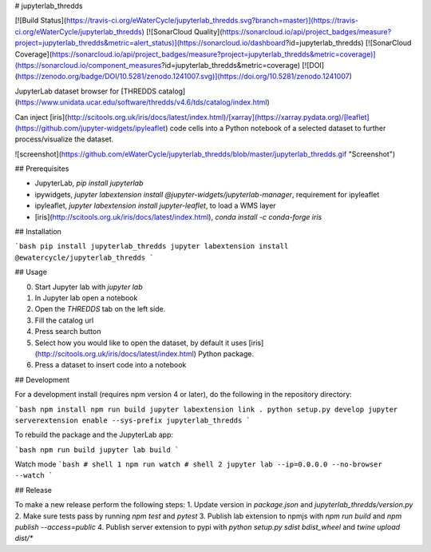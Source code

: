 # jupyterlab_thredds

[![Build Status](https://travis-ci.org/eWaterCycle/jupyterlab_thredds.svg?branch=master)](https://travis-ci.org/eWaterCycle/jupyterlab_thredds)
[![SonarCloud Quality](https://sonarcloud.io/api/project_badges/measure?project=jupyterlab_thredds&metric=alert_status)](https://sonarcloud.io/dashboard?id=jupyterlab_thredds)
[![SonarCloud Coverage](https://sonarcloud.io/api/project_badges/measure?project=jupyterlab_thredds&metric=coverage)](https://sonarcloud.io/component_measures?id=jupyterlab_thredds&metric=coverage)
[![DOI](https://zenodo.org/badge/DOI/10.5281/zenodo.1241007.svg)](https://doi.org/10.5281/zenodo.1241007)

JupyterLab dataset browser for [THREDDS catalog](https://www.unidata.ucar.edu/software/thredds/v4.6/tds/catalog/index.html)

Can inject [iris](http://scitools.org.uk/iris/docs/latest/index.html)/[xarray](https://xarray.pydata.org)/[leaflet](https://github.com/jupyter-widgets/ipyleaflet) code cells into a Python notebook of a selected dataset to further process/visualize the dataset.

![screenshot](https://github.com/eWaterCycle/jupyterlab_thredds/blob/master/jupyterlab_thredds.gif "Screenshot")

## Prerequisites

* JupyterLab, `pip install jupyterlab`
* ipywidgets, `jupyter labextension install @jupyter-widgets/jupyterlab-manager`, requirement for ipyleaflet
* ipyleaflet, `jupyter labextension install jupyter-leaflet`, to load a WMS layer
* [iris](http://scitools.org.uk/iris/docs/latest/index.html), `conda install -c conda-forge iris`

## Installation

```bash
pip install jupyterlab_thredds
jupyter labextension install @ewatercycle/jupyterlab_thredds
```

## Usage

0. Start Jupyter lab with `jupyter lab`
1. In Jupyter lab open a notebook
2. Open the `THREDDS` tab on the left side.
3. Fill the catalog url
4. Press search button
5. Select how you would like to open the dataset, by default it uses [iris](http://scitools.org.uk/iris/docs/latest/index.html) Python package.
6. Press a dataset to insert code into a notebook

## Development

For a development install (requires npm version 4 or later), do the following in the repository directory:

```bash
npm install
npm run build
jupyter labextension link .
python setup.py develop
jupyter serverextension enable --sys-prefix jupyterlab_thredds
```

To rebuild the package and the JupyterLab app:

```bash
npm run build
jupyter lab build
```

Watch mode
```bash
# shell 1
npm run watch
# shell 2
jupyter lab --ip=0.0.0.0 --no-browser --watch
```

## Release

To make a new release perform the following steps:
1. Update version in `package.json` and `jupyterlab_thredds/version.py`
2. Make sure tests pass by running `npm test` and `pytest`
3. Publish lab extension to npmjs with `npm run build` and `npm publish --access=public`
4. Publish server extension to pypi with `python setup.py sdist bdist_wheel` and `twine upload dist/*`


